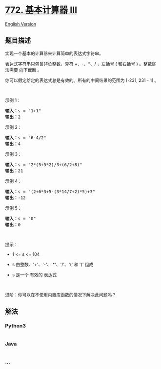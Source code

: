 * [[https://leetcode-cn.com/problems/basic-calculator-iii][772.
基本计算器 III]]
  :PROPERTIES:
  :CUSTOM_ID: 基本计算器-iii
  :END:
[[./solution/0700-0799/0772.Basic Calculator III/README_EN.org][English
Version]]

** 题目描述
   :PROPERTIES:
   :CUSTOM_ID: 题目描述
   :END:

#+begin_html
  <!-- 这里写题目描述 -->
#+end_html

#+begin_html
  <p>
#+end_html

实现一个基本的计算器来计算简单的表达式字符串。

#+begin_html
  </p>
#+end_html

#+begin_html
  <p>
#+end_html

表达式字符串只包含非负整数，算符 +、-、*、/ ，左括号 ( 和右括号 )
。整数除法需要 向下截断 。

#+begin_html
  </p>
#+end_html

#+begin_html
  <p>
#+end_html

你可以假定给定的表达式总是有效的。所有的中间结果的范围为 [-231, 231 - 1]
。

#+begin_html
  </p>
#+end_html

#+begin_html
  <p>
#+end_html

 

#+begin_html
  </p>
#+end_html

#+begin_html
  <p>
#+end_html

示例 1：

#+begin_html
  </p>
#+end_html

#+begin_html
  <pre>
  <strong>输入：</strong>s = "1+1"
  <strong>输出：</strong>2
  </pre>
#+end_html

#+begin_html
  <p>
#+end_html

示例 2：

#+begin_html
  </p>
#+end_html

#+begin_html
  <pre>
  <strong>输入：</strong>s = "6-4/2"
  <strong>输出：</strong>4
  </pre>
#+end_html

#+begin_html
  <p>
#+end_html

示例 3：

#+begin_html
  </p>
#+end_html

#+begin_html
  <pre>
  <strong>输入：</strong>s = "2*(5+5*2)/3+(6/2+8)"
  <strong>输出：</strong>21
  </pre>
#+end_html

#+begin_html
  <p>
#+end_html

示例 4：

#+begin_html
  </p>
#+end_html

#+begin_html
  <pre>
  <strong>输入：</strong>s = "(2+6*3+5-(3*14/7+2)*5)+3"
  <strong>输出：</strong>-12
  </pre>
#+end_html

#+begin_html
  <p>
#+end_html

示例 5：

#+begin_html
  </p>
#+end_html

#+begin_html
  <pre>
  <strong>输入：</strong>s = "0"
  <strong>输出：</strong>0
  </pre>
#+end_html

#+begin_html
  <p>
#+end_html

 

#+begin_html
  </p>
#+end_html

#+begin_html
  <p>
#+end_html

提示：

#+begin_html
  </p>
#+end_html

#+begin_html
  <ul>
#+end_html

#+begin_html
  <li>
#+end_html

1 <= s <= 104

#+begin_html
  </li>
#+end_html

#+begin_html
  <li>
#+end_html

s 由整数、'+'、'-'、'*'、'/'、'(' 和 ')' 组成

#+begin_html
  </li>
#+end_html

#+begin_html
  <li>
#+end_html

s 是一个 有效的 表达式

#+begin_html
  </li>
#+end_html

#+begin_html
  </ul>
#+end_html

#+begin_html
  <p>
#+end_html

 

#+begin_html
  </p>
#+end_html

#+begin_html
  <p>
#+end_html

进阶：你可以在不使用内置库函数的情况下解决此问题吗？

#+begin_html
  </p>
#+end_html

** 解法
   :PROPERTIES:
   :CUSTOM_ID: 解法
   :END:

#+begin_html
  <!-- 这里可写通用的实现逻辑 -->
#+end_html

#+begin_html
  <!-- tabs:start -->
#+end_html

*** *Python3*
    :PROPERTIES:
    :CUSTOM_ID: python3
    :END:

#+begin_html
  <!-- 这里可写当前语言的特殊实现逻辑 -->
#+end_html

#+begin_src python
#+end_src

*** *Java*
    :PROPERTIES:
    :CUSTOM_ID: java
    :END:

#+begin_html
  <!-- 这里可写当前语言的特殊实现逻辑 -->
#+end_html

#+begin_src java
#+end_src

*** *...*
    :PROPERTIES:
    :CUSTOM_ID: section
    :END:
#+begin_example
#+end_example

#+begin_html
  <!-- tabs:end -->
#+end_html
